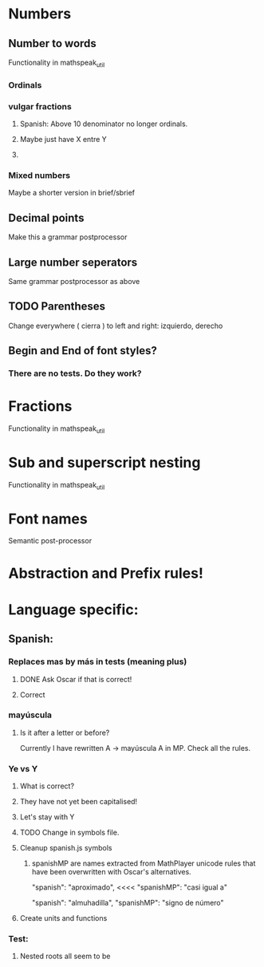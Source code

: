 * Numbers
** Number to words
Functionality in mathspeak_util
*** Ordinals 
*** vulgar fractions
**** Spanish: Above 10 denominator no longer ordinals.
**** Maybe just have X entre Y
**** 

*** Mixed numbers 
    Maybe a shorter version in brief/sbrief

** Decimal points

Make this a grammar postprocessor

** Large number seperators

Same grammar postprocessor as above

** TODO Parentheses

Change everywhere (  cierra ) to left and right: izquierdo, derecho

** Begin and End of font styles? 

*** There are no tests. Do they work?

* Fractions
Functionality in mathspeak_util


* Sub and superscript nesting
Functionality in mathspeak_util

* Font names

Semantic post-processor

* Abstraction and Prefix rules!

* Language specific:

** Spanish:

*** Replaces mas by más in tests (meaning plus)

**** DONE Ask Oscar if that is correct! 

**** Correct


*** mayúscula 

**** Is it after a letter or before?

     Currently I have rewritten A -> mayúscula A in MP.
     Check all the rules.

*** Ye vs Y

**** What is correct?

**** They have not yet been capitalised!

**** Let's stay with Y

**** TODO Change in symbols file.

**** Cleanup spanish.js symbols

***** spanishMP are names extracted from MathPlayer unicode rules that have been overwritten with Oscar's alternatives.

      "spanish": "aproximado",   <<<< 
      "spanishMP": "casi igual a"

      "spanish": "almuhadilla",
      "spanishMP": "signo de número"


**** Create units and functions

*** Test:

**** Nested roots all seem to be 


